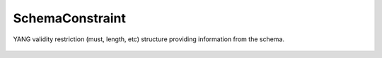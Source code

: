 SchemaConstraint
================


.. cpp:namespace:: ydk::core

.. cpp:class:: SchemaConstraint

YANG validity restriction (must, length, etc) structure providing information from the schema.

    .. cpp:member:: std::string expr

        The restriction expression/value (mandatory).


    .. cpp:member:: std::string error_app_tag

        The error-app-tag.

    .. cpp:member:: std::string error_message

        Error message.

